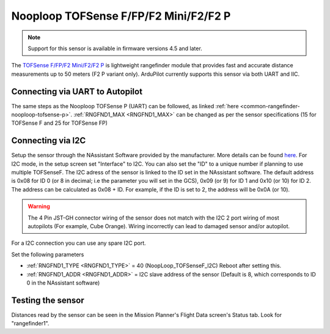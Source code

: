 .. _common-rangefinder-nooploop-tofsense-f.rst:

======================================
Nooploop TOFSense F/FP/F2 Mini/F2/F2 P
======================================

.. note::
    Support for this sensor is available in firmware versions 4.5 and later.

The `TOFSense F/FP/F2 Mini/F2/F2 P <https://ftp.nooploop.com/downloads/tofsense/TOFSense-F_Datasheet_V2.0_en.pdf>`__ is
lightweight rangefinder module that provides fast and accurate distance measurements up to 50 meters (F2 P variant only).
ArduPilot currently supports this sensor via both UART and IIC.


Connecting via UART to Autopilot
================================

The same steps as the Nooploop TOFSense P (UART) can be followed, as linked :ref:`here <common-rangefinder-nooploop-tofsense-p>`.
:ref:`RNGFND1_MAX <RNGFND1_MAX>` can be changed as per the sensor specifications (15 for TOFSense F and 25 for TOFSense FP)

Connecting via I2C
==================
Setup the sensor through the NAssistant Software provided by the manufacturer. More details can be found `here <https://www.nooploop.com/download/>`__. For I2C mode, in the setup screen set "Interface" to I2C. You can also set the "ID" to a unique number if planning to use multiple TOFSenseF.
The I2C adress of the sensor is linked to the ID set in the NAssistant software. The default address is 0x08 for ID 0 (or 8 in decimal; i.e the parameter you will set in the GCS), 0x09 (or 9) for ID 1 and 0x10 (or 10) for ID 2. The address can be calculated as 0x08 + ID. For example, if the ID is set to 2, the address will be 0x0A (or 10).

.. image:: ../../../images/tofsense_iic.png
    :target: ../_images/tofsense_iic.png

.. warning::
    The 4 Pin JST-GH connector wiring of the sensor does not match with the I2C 2 port wiring of most autopilots (For example, Cube Orange). Wiring incorrectly can lead to damaged sensor and/or autopilot.

For a I2C connection you can use any spare I2C port.

.. image:: ../../../images/tofsense_p_i2c_connections.png
    :target: ../_images/tofsense_p_i2c_connections.png

Set the following parameters

-  :ref:`RNGFND1_TYPE <RNGFND1_TYPE>` = 40 (NoopLoop_TOFSenseF_I2C) Reboot after setting this.
-  :ref:`RNGFND1_ADDR <RNGFND1_ADDR>` = I2C slave address of the sensor (Default is 8, which corresponds to ID 0 in the NAssistant software)


Testing the sensor
==================

Distances read by the sensor can be seen in the Mission Planner's Flight
Data screen's Status tab. Look for "rangefinder1".
